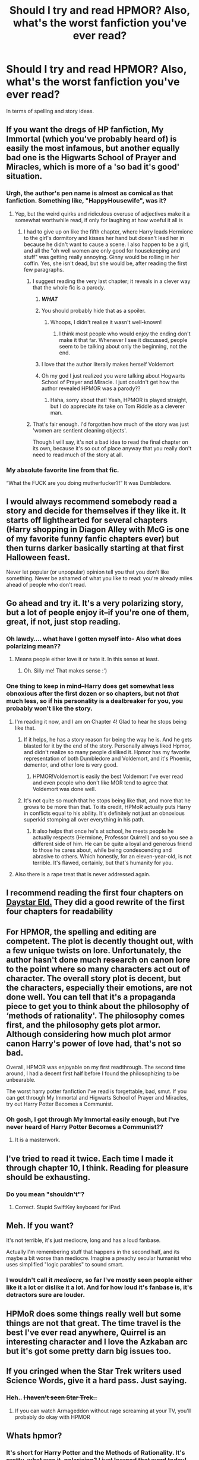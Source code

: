 #+TITLE: Should I try and read HPMOR? Also, what's the worst fanfiction you've ever read?

* Should I try and read HPMOR? Also, what's the worst fanfiction you've ever read?
:PROPERTIES:
:Author: harry_potters_mom
:Score: 40
:DateUnix: 1592427111.0
:DateShort: 2020-Jun-18
:FlairText: Discussion
:END:
In terms of spelling and story ideas.


** If you want the dregs of HP fanfiction, My Immortal (which you've probably heard of) is easily the most infamous, but another equally bad one is the Higwarts School of Prayer and Miracles, which is more of a 'so bad it's good' situation.
:PROPERTIES:
:Author: NightmaresThatWeAre
:Score: 36
:DateUnix: 1592430724.0
:DateShort: 2020-Jun-18
:END:

*** Urgh, the author's pen name is almost as comical as that fanfiction. Something like, "HappyHousewife", was it?
:PROPERTIES:
:Author: harry_potters_mom
:Score: 11
:DateUnix: 1592430795.0
:DateShort: 2020-Jun-18
:END:

**** Yep, but the weird quirks and ridiculous overuse of adjectives make it a somewhat worthwhile read, if only for laughing at how woeful it all is
:PROPERTIES:
:Author: NightmaresThatWeAre
:Score: 15
:DateUnix: 1592430883.0
:DateShort: 2020-Jun-18
:END:

***** I had to give up on like the fifth chapter, where Harry leads Hermione to the girl's dormitory and kisses her hand but doesn't lead her in because he didn't want to cause a scene. I also happen to be a girl, and all the "oh well women are only good for housekeeping and stuff" was getting really annoying. Ginny would be rolling in her coffin. Yes, she isn't dead, but she would be, after reading the first few paragraphs.
:PROPERTIES:
:Author: harry_potters_mom
:Score: 4
:DateUnix: 1592431032.0
:DateShort: 2020-Jun-18
:END:

****** I suggest reading the very last chapter; it reveals in a clever way that the whole fic is a parody.
:PROPERTIES:
:Author: CalculusWarrior
:Score: 17
:DateUnix: 1592434203.0
:DateShort: 2020-Jun-18
:END:

******* */WHAT/*
:PROPERTIES:
:Author: harry_potters_mom
:Score: 9
:DateUnix: 1592435384.0
:DateShort: 2020-Jun-18
:END:


******* You should probably hide that as a spoiler.
:PROPERTIES:
:Author: MTheLoud
:Score: 4
:DateUnix: 1592437048.0
:DateShort: 2020-Jun-18
:END:

******** Whoops, I didn't realize it wasn't well-known!
:PROPERTIES:
:Author: CalculusWarrior
:Score: 4
:DateUnix: 1592438666.0
:DateShort: 2020-Jun-18
:END:

********* I think most people who would enjoy the ending don't make it that far. Whenever I see it discussed, people seem to be talking about only the beginning, not the end.
:PROPERTIES:
:Author: MTheLoud
:Score: 7
:DateUnix: 1592438947.0
:DateShort: 2020-Jun-18
:END:


******* I love that the author literally makes herself Voldemort
:PROPERTIES:
:Author: Oopdidoop
:Score: 5
:DateUnix: 1592455896.0
:DateShort: 2020-Jun-18
:END:


******* Oh my god I just realized you were talking about Hogwarts School of Prayer and Miracle. I just couldn't get how the author revealed HPMOR was a parody??
:PROPERTIES:
:Author: harry_potters_mom
:Score: 5
:DateUnix: 1592494256.0
:DateShort: 2020-Jun-18
:END:

******** Haha, sorry about that! Yeah, HPMOR is played straight, but I do appreciate its take on Tom Riddle as a cleverer man.
:PROPERTIES:
:Author: CalculusWarrior
:Score: 3
:DateUnix: 1592496540.0
:DateShort: 2020-Jun-18
:END:


****** That's fair enough. I'd forgotten how much of the story was just 'women are sentient cleaning objects'.

Though I will say, it's not a bad idea to read the final chapter on its own, because it's so out of place anyway that you really don't need to read much of the story at all.
:PROPERTIES:
:Author: NightmaresThatWeAre
:Score: 8
:DateUnix: 1592431597.0
:DateShort: 2020-Jun-18
:END:


*** My absolute favorite line from that fic.

“What the FUCK are you doing mutherfucker?!” It was Dumbledore.
:PROPERTIES:
:Author: DrBigsKimble
:Score: 9
:DateUnix: 1592444218.0
:DateShort: 2020-Jun-18
:END:


** I would always recommend somebody read a story and decide for themselves if they like it. It starts off lighthearted for several chapters (Harry shopping in Diagon Alley with McG is one of my favorite funny fanfic chapters ever) but then turns darker basically starting at that first Halloween feast.

Never let popular (or unpopular) opinion tell you that you don't like something. Never be ashamed of what you like to read: you're already miles ahead of people who don't read.
:PROPERTIES:
:Author: JennaSayquah
:Score: 31
:DateUnix: 1592430222.0
:DateShort: 2020-Jun-18
:END:


** Go ahead and try it. It's a very polarizing story, but a lot of people enjoy it--if you're one of them, great, if not, just stop reading.
:PROPERTIES:
:Author: 420SwagBro
:Score: 22
:DateUnix: 1592427261.0
:DateShort: 2020-Jun-18
:END:

*** Oh lawdy.... what have I gotten myself into- Also what does polarizing mean??
:PROPERTIES:
:Author: harry_potters_mom
:Score: 10
:DateUnix: 1592427887.0
:DateShort: 2020-Jun-18
:END:

**** Means people either love it or hate it. In this sense at least.
:PROPERTIES:
:Author: corwinicewolf
:Score: 10
:DateUnix: 1592427930.0
:DateShort: 2020-Jun-18
:END:

***** Oh. Silly me! That makes sense :')
:PROPERTIES:
:Author: harry_potters_mom
:Score: 2
:DateUnix: 1592427971.0
:DateShort: 2020-Jun-18
:END:


*** One thing to keep in mind--Harry does get somewhat less obnoxious after the first dozen or so chapters, but not /that/ much less, so if his personality is a dealbreaker for you, you probably won't like the story.
:PROPERTIES:
:Author: 420SwagBro
:Score: 8
:DateUnix: 1592427516.0
:DateShort: 2020-Jun-18
:END:

**** I'm reading it now, and I am on Chapter 4! Glad to hear he stops being like that.
:PROPERTIES:
:Author: harry_potters_mom
:Score: 10
:DateUnix: 1592431172.0
:DateShort: 2020-Jun-18
:END:

***** If it helps, he has a story reason for being the way he is. And he gets blasted for it by the end of the story. Personally always liked Hpmor, and didn't realize so many people disliked it. Hpmor has my favorite representation of both Dumbledore and Voldemort, and it's Phoenix, dementor, and other lore is very good.
:PROPERTIES:
:Author: The-Man-Emperor
:Score: 15
:DateUnix: 1592440329.0
:DateShort: 2020-Jun-18
:END:

****** HPMOR!Voldemort is easily the best Voldemort I've ever read and even people who don't like MOR tend to agree that Voldemort was done well.
:PROPERTIES:
:Author: SingInDefeat
:Score: 11
:DateUnix: 1592454626.0
:DateShort: 2020-Jun-18
:END:


***** It's not quite so much that he stops being like that, and more that he grows to be more than that. To its credit, HPMoR actually puts Harry in conflicts equal to his ability. It's definitely not just an obnoxious superkid stomping all over everything in his path.
:PROPERTIES:
:Author: Xujhan
:Score: 5
:DateUnix: 1592447671.0
:DateShort: 2020-Jun-18
:END:

****** It also helps that once he's at school, he meets people he actually respects (Hermione, Professor Quirrell) and so you see a different side of him. He can be quite a loyal and generous friend to those he cares about, while being condescending and abrasive to others. Which honestly, for an eleven-year-old, is not terrible. It's flawed, certainly, but that's humanity for you.
:PROPERTIES:
:Author: thrawnca
:Score: 5
:DateUnix: 1592465942.0
:DateShort: 2020-Jun-18
:END:


**** Also there is a rape treat that is never addressed again.
:PROPERTIES:
:Author: Uncommonality
:Score: 2
:DateUnix: 1592512538.0
:DateShort: 2020-Jun-19
:END:


** I recommend reading the first four chapters on [[http://daystareld.com/hpmor-remix-1/][Daystar Eld.]] They did a good rewrite of the first four chapters for readability
:PROPERTIES:
:Author: TauLupis
:Score: 8
:DateUnix: 1592440064.0
:DateShort: 2020-Jun-18
:END:


** For HPMOR, the spelling and editing are competent. The plot is decently thought out, with a few unique twists on lore. Unfortunately, the author hasn't done much research on canon lore to the point where so many characters act out of character. The overall story plot is decent, but the characters, especially their emotions, are not done well. You can tell that it's a propaganda piece to get you to think about the philosophy of ‘methods of rationality'. The philosophy comes first, and the philosophy gets plot armor. Although considering how much plot armor canon Harry's power of love had, that's not so bad.

Overall, HPMOR was enjoyable on my first readthrough. The second time around, I had a decent first half before I found the philosophizing to be unbearable.

The worst harry potter fanfiction I've read is forgettable, bad, smut. If you can get through My Immortal and Higwarts School of Prayer and Miracles, try out Harry Potter Becomes a Communist.
:PROPERTIES:
:Author: Mrnoobspam
:Score: 9
:DateUnix: 1592447900.0
:DateShort: 2020-Jun-18
:END:

*** Oh gosh, I got through My Immortal easily enough, but I've never heard of Harry Potter Becomes a Communist??
:PROPERTIES:
:Author: harry_potters_mom
:Score: 2
:DateUnix: 1592494013.0
:DateShort: 2020-Jun-18
:END:

**** It is a masterwork.
:PROPERTIES:
:Author: Holy_Hand_Grenadier
:Score: 1
:DateUnix: 1592507447.0
:DateShort: 2020-Jun-18
:END:


** I've tried to read it twice. Each time I made it through chapter 10, I think. Reading for pleasure should be exhausting.
:PROPERTIES:
:Author: jeffala
:Score: 6
:DateUnix: 1592452832.0
:DateShort: 2020-Jun-18
:END:

*** Do you mean "shouldn't"?
:PROPERTIES:
:Author: thrawnca
:Score: 3
:DateUnix: 1592465542.0
:DateShort: 2020-Jun-18
:END:

**** Correct. Stupid SwiftKey keyboard for iPad.
:PROPERTIES:
:Author: jeffala
:Score: 3
:DateUnix: 1592482127.0
:DateShort: 2020-Jun-18
:END:


** Meh. If you want?

It's not terrible, it's just mediocre, long and has a loud fanbase.

Actually I'm remembering stuff that happens in the second half, and its maybe a bit worse than mediocre. Imagine a preachy secular humanist who uses simplified "logic parables" to sound smart.
:PROPERTIES:
:Author: beetnemesis
:Score: 13
:DateUnix: 1592439711.0
:DateShort: 2020-Jun-18
:END:

*** I wouldn't call it /mediocre/, so far I've mostly seen people either like it a lot or dislike it a lot. And for how loud it's fanbase is, it's detractors sure are louder.
:PROPERTIES:
:Author: CorruptedFlame
:Score: 3
:DateUnix: 1592522343.0
:DateShort: 2020-Jun-19
:END:


** HPMoR does some things really well but some things are not that great. The time travel is the best I've ever read anywhere, Quirrel is an interesting character and I love the Azkaban arc but it's got some pretty darn big issues too.
:PROPERTIES:
:Author: 15_Redstones
:Score: 4
:DateUnix: 1592443881.0
:DateShort: 2020-Jun-18
:END:


** If you cringed when the Star Trek writers used Science Words, give it a hard pass. Just saying.
:PROPERTIES:
:Author: PeteNewell
:Score: 8
:DateUnix: 1592436029.0
:DateShort: 2020-Jun-18
:END:

*** Heh.. +I haven't seen Star Trek..+
:PROPERTIES:
:Author: harry_potters_mom
:Score: 6
:DateUnix: 1592436068.0
:DateShort: 2020-Jun-18
:END:

**** If you can watch Armageddon without rage screaming at your TV, you'll probably do okay with HPMOR
:PROPERTIES:
:Author: InterminableSnowman
:Score: 5
:DateUnix: 1592444621.0
:DateShort: 2020-Jun-18
:END:


** Whats hpmor?
:PROPERTIES:
:Author: milljake42
:Score: 6
:DateUnix: 1592431061.0
:DateShort: 2020-Jun-18
:END:

*** It's short for Harry Potter and the Methods of Rationality. It's pretty, what was it, polarizing? I just learned that word today!
:PROPERTIES:
:Author: harry_potters_mom
:Score: 17
:DateUnix: 1592431124.0
:DateShort: 2020-Jun-18
:END:

**** Thanks for the quick reply!
:PROPERTIES:
:Author: milljake42
:Score: 6
:DateUnix: 1592431159.0
:DateShort: 2020-Jun-18
:END:


*** u/thrawnca:
#+begin_quote
  /Something, somewhere, somewhen, must have happened differently.../

  PETUNIA EVANS married Michael Verres, a Professor of Biochemistry at Oxford.

  HARRY JAMES POTTER-EVANS-VERRES grew up in a house filled to the brim with books. He once bit a math teacher who didn't know what a logarithm was. He's read /Godel, Escher, Bach/ and /Judgment Under Uncertainty: Heuristics and Biases/ and volume one of /The Feynman Lectures on Physics./ And despite what everyone who's met him seems to fear, he doesn't want to become the next Dark Lord. He was raised better than that. He wants to discover the laws of magic and become a god.

  HERMIONE GRANGER is doing better than him in every class except broomstick riding.

  DRACO MALFOY is exactly what you would expect an eleven-year-old boy to be like if Darth Vader were his doting father.

  PROFESSOR QUIRRELL is living his lifelong dream of teaching Defense Against the Dark Arts, or as he prefers to call his class, Battle Magic. His students are all wondering what's going to go wrong with the Defense Professor this time.

  DUMBLEDORE is either insane, or playing some vastly deeper game which involved setting fire to a chicken.

  DEPUTY HEADMISTRESS MINERVA MCGONAGALL needs to go off somewhere private and scream for a while.

  Presenting:

  HARRY POTTER AND THE METHODS OF RATIONALITY

  You ain't guessin' where this one's going.
#+end_quote
:PROPERTIES:
:Author: thrawnca
:Score: 5
:DateUnix: 1592450576.0
:DateShort: 2020-Jun-18
:END:

**** u/Woild:
#+begin_quote
  He once bit a math teacher who didn't know what a logarithm was.
#+end_quote

Looking back, this shows one of the major weaknesses of the fic; the idea that everyone but the main protagonists are imbecilic dunderheads. The author sees a potential plot hole or inconsistency and rather than going "there must be a reasonable explanation for this", he goes "cleary they're all morons, my protagonist is smarter than that".
:PROPERTIES:
:Author: Woild
:Score: 7
:DateUnix: 1592460201.0
:DateShort: 2020-Jun-18
:END:

***** I don't think we're reading this passage in the same way at all. What I got from it is that for all his precociousness, Harry is still an impulsive, immature child who applies unreasonable standards to the rest of the world. Which is borne out through the rest of the story; Harry wins a lot of respect for his intelligence, even contributes something to magical research by bringing a scientific perspective, but nearly drives Hermione away through his insensitivity and bull-headedness, and comes perilously close to either putting Voldemort in position to take over the world, or destroying the planet outright by accident. Because he's smart but foolish; he's still a mere child. Biting a primary school teacher because she wasn't prepared to teach at a high school level is one symptom of that.
:PROPERTIES:
:Author: thrawnca
:Score: 6
:DateUnix: 1592460777.0
:DateShort: 2020-Jun-18
:END:

****** Hm, this is a reasonable argument for Harry's behaviour, but my impression was that this applies to the authors description of the world as well. I don't remeber it all that well though.
:PROPERTIES:
:Author: Woild
:Score: 4
:DateUnix: 1592473593.0
:DateShort: 2020-Jun-18
:END:

******* Do you remember the first mock battle? He and Draco dismissed Hermione's chances and focused on taking each other down. But unlike them, Hermione had appointed lesser commanders and delegated responsibility to them, and together they conceived and executed a plan to play dead until Harry and Draco's armies had weakened each other, then overrun them.

Or his first real foray into magical research, where he set out to overturn foundational assumptions about spellcasting, and it turned out that the authors of their textbooks actually knew more about the subject than a precocious eleven-year-old's guesses, and his assumption that wizards had just never properly tested their theories turned out to be ill-founded. He did /eventually/, with a lot more work, manage something truly innovative, although it wasn't quite as revolutionary as his first ambitions.

Even in such a small thing as his desire to be rid of the Golden Snitch, which he viewed as a game-wrecker and just a way for the Seeker to show off; when groups of people started to seriously discuss the subject, they came up with good ideas that didn't necessarily include abolishing it altogether like he wanted.

And after all their clashes and disagreements about morality vs pragmatism and properly weighting evidence and so on, it turned out that Dumbledore was actually acting on the advice of many prophecies, allowing him to steer events in a way that Harry couldn't have anticipated, and it was just as well, because left to his own devices, Harry in his delusions of rationality would have accidentally handed the world to Voldemort on a platter, if he didn't turn it into a large strangelet first.
:PROPERTIES:
:Author: thrawnca
:Score: 6
:DateUnix: 1592474442.0
:DateShort: 2020-Jun-18
:END:


** Read the first like two or three chapters. There's good excepts of hpmor but the over arching plot is problematic and the dude who wrote it and his 'rationalist' folks are bad.
:PROPERTIES:
:Author: _SlugCat
:Score: 3
:DateUnix: 1592460705.0
:DateShort: 2020-Jun-18
:END:


** HPMOR isn't /that/ bad. It's mediocre and way overhyped and the protagonist is an ass, but it has its moments.
:PROPERTIES:
:Author: Fredrik1994
:Score: 3
:DateUnix: 1592468371.0
:DateShort: 2020-Jun-18
:END:


** Should you try to read HPMOR- I mean, it depends, read a couple of chapters, see if you like it. I hated it. Also, the worst fic I ever read- +HPMOR+ either really, really bad smut or Hogwarts School of Prayers and Miracles. And My Immortal.
:PROPERTIES:
:Author: thepotatobitchh
:Score: 3
:DateUnix: 1592482078.0
:DateShort: 2020-Jun-18
:END:

*** How much did you read before deciding that?
:PROPERTIES:
:Author: thrawnca
:Score: 3
:DateUnix: 1592482233.0
:DateShort: 2020-Jun-18
:END:

**** I read the whole thing once because my sister liked it. Tried again a few years later to see if my opinion had changed. It really hadn't.
:PROPERTIES:
:Author: thepotatobitchh
:Score: 3
:DateUnix: 1592482301.0
:DateShort: 2020-Jun-18
:END:

***** Fair enough.
:PROPERTIES:
:Author: thrawnca
:Score: 3
:DateUnix: 1592482372.0
:DateShort: 2020-Jun-18
:END:


** Try to read it, but force yourself through the first five chapters. Quality improves dramatically.
:PROPERTIES:
:Author: otrovik
:Score: 4
:DateUnix: 1592442909.0
:DateShort: 2020-Jun-18
:END:

*** Have you read [[/u/daystareld][u/daystareld]]'s alternate introduction?
:PROPERTIES:
:Author: thrawnca
:Score: 3
:DateUnix: 1592467759.0
:DateShort: 2020-Jun-18
:END:

**** I have not.
:PROPERTIES:
:Author: otrovik
:Score: 3
:DateUnix: 1592477187.0
:DateShort: 2020-Jun-18
:END:

***** It's linked elsewhere in this thread. He's substantially expanded the first four chapters, and softened Harry's interactions with his parents a little (in particular, giving a bit more context to what would otherwise seem like cutting remarks). A notable improvement on the original, in my opinion.
:PROPERTIES:
:Author: thrawnca
:Score: 3
:DateUnix: 1592477348.0
:DateShort: 2020-Jun-18
:END:

****** Huh.
:PROPERTIES:
:Author: otrovik
:Score: 4
:DateUnix: 1592477361.0
:DateShort: 2020-Jun-18
:END:


** It's really not for everyone, but I think it would be a mistake to never give it a try. I bet everyone hates this version of Harry at first, but everything will make sense over time.

It has flaws of course, and it's not the perfect story many people state it to be. I love it for what it is, and that's the important thing.

There's a podcast of HPMOR, if that's better for you. It's awsome quality with great voice actings. And there's a currently ongoing discussion podcast called We Want Methods of Rationality, that follows along with it chapter by chapter.

Both can be found on [[https://hpmorpodcast.com][hpmorpodcast.com]] and on many streaming services like Spotify.

I won't say my personal worst, since I don't want anyone to read it, just remember that there's always something worse out there.
:PROPERTIES:
:Author: ToValhallaHUN
:Score: 4
:DateUnix: 1592448251.0
:DateShort: 2020-Jun-18
:END:


** I do recommend that you try to read it - and like TauLupis, I'd suggest starting with DaystarEld's expanded introduction - but that doesn't guarantee that you'll like it. It's just that it gets mentioned often enough that it's worth making up your own mind. If you dislike it by chapter 10, you probably won't enjoy the rest, and then you can see people recommending it and shrug your shoulders.

(Personally, I enjoy it, and objectively it has a lot to recommend it: it's long, complex, complete, with very few typos, only mild coarse language, plenty of humour, and every character has both strengths and flaws. But a lot of people find Harry simply unlikeable, and the author tracts tend to turn off those who aren't interested in the philosophy it's peddling.)

Worst I've ever read...meh, hard to say, because I don't tend to read far into stories that I dislike, and they don't end up bookmarked. From the current top ten on fanfiction.net, I did find "To Shape and Change" quite mediocre - but not worse than the average, I just wouldn't have put it in the top ten. Harry Crow gets a lot of flak, but it's in the "didn't read far enough to really judge it for myself" category; maybe at some point I'll read it all just so I can judge it and be a judgier person.
:PROPERTIES:
:Author: thrawnca
:Score: 4
:DateUnix: 1592443418.0
:DateShort: 2020-Jun-18
:END:


** I wouldn't recommend that story to my worst enemy.
:PROPERTIES:
:Author: Lord_Anarchy
:Score: 4
:DateUnix: 1592447523.0
:DateShort: 2020-Jun-18
:END:

*** Nor would I; don't cast your pearls before swine, and all that.
:PROPERTIES:
:Author: thrawnca
:Score: 4
:DateUnix: 1592450379.0
:DateShort: 2020-Jun-18
:END:


** Don't bother with HPMOR, honestly. There's better bad fanfiction out there, it's not even really bad enough to hit the MST3k level of enjoyable bad entertainment, just aggressively mediocre.
:PROPERTIES:
:Author: datcatburd
:Score: -1
:DateUnix: 1592442361.0
:DateShort: 2020-Jun-18
:END:

*** My experience has been the opposite, that people either love it or hate it rather than considering it bland.
:PROPERTIES:
:Author: thrawnca
:Score: 8
:DateUnix: 1592444252.0
:DateShort: 2020-Jun-18
:END:
